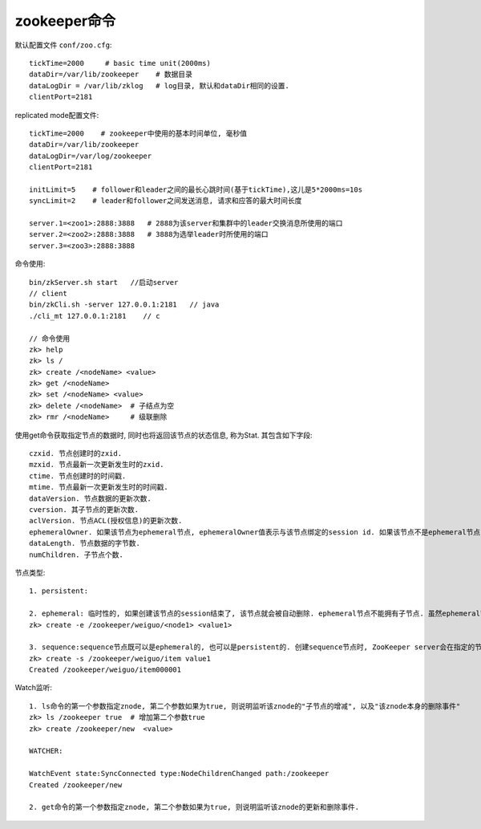 zookeeper命令
========================

默认配置文件 ``conf/zoo.cfg``::

   tickTime=2000     # basic time unit(2000ms)
   dataDir=/var/lib/zookeeper    # 数据目录
   dataLogDir = /var/lib/zklog   # log目录, 默认和dataDir相同的设置.
   clientPort=2181


replicated mode配置文件::

    tickTime=2000    # zookeeper中使用的基本时间单位, 毫秒值
    dataDir=/var/lib/zookeeper
    dataLogDir=/var/log/zookeeper
    clientPort=2181

    initLimit=5    # follower和leader之间的最长心跳时间(基于tickTime),这儿是5*2000ms=10s
    syncLimit=2    # leader和follower之间发送消息, 请求和应答的最大时间长度

    server.1=<zoo1>:2888:3888   # 2888为该server和集群中的leader交换消息所使用的端口
    server.2=<zoo2>:2888:3888   # 3888为选举leader时所使用的端口
    server.3=<zoo3>:2888:3888






命令使用::

    bin/zkServer.sh start   //启动server
    // client
    bin/zkCli.sh -server 127.0.0.1:2181   // java
    ./cli_mt 127.0.0.1:2181    // c

    // 命令使用
    zk> help
    zk> ls /
    zk> create /<nodeName> <value>
    zk> get /<nodeName>  
    zk> set /<nodeName> <value>
    zk> delete /<nodeName>  # 子结点为空
    zk> rmr /<nodeName>     # 级联删除

使用get命令获取指定节点的数据时, 同时也将返回该节点的状态信息, 称为Stat. 其包含如下字段::

    czxid. 节点创建时的zxid.
    mzxid. 节点最新一次更新发生时的zxid.
    ctime. 节点创建时的时间戳.
    mtime. 节点最新一次更新发生时的时间戳.
    dataVersion. 节点数据的更新次数.
    cversion. 其子节点的更新次数.
    aclVersion. 节点ACL(授权信息)的更新次数.
    ephemeralOwner. 如果该节点为ephemeral节点, ephemeralOwner值表示与该节点绑定的session id. 如果该节点不是ephemeral节点, ephemeralOwner值为0. 至于什么是ephemeral节点, 请看后面的讲述.
    dataLength. 节点数据的字节数.
    numChildren. 子节点个数.


节点类型::


    1. persistent:

    2. ephemeral: 临时性的, 如果创建该节点的session结束了, 该节点就会被自动删除. ephemeral节点不能拥有子节点. 虽然ephemeral节点与创建它的session绑定, 但只要该该节点没有被删除, 其他session就可以读写该节点中关联的数据. 使用-e参数指定创建ephemeral节点
    zk> create -e /zookeeper/weiguo/<node1> <value1>

    3. sequence:sequence节点既可以是ephemeral的, 也可以是persistent的. 创建sequence节点时, ZooKeeper server会在指定的节点名称后加上一个数字序列, 该数字序列是递增的. 因此可以多次创建相同的sequence节点, 而得到不同的节点. 使用-s参数指定创建sequence节点:
    zk> create -s /zookeeper/weiguo/item value1
    Created /zookeeper/weiguo/item000001


Watch监听::

    1. ls命令的第一个参数指定znode, 第二个参数如果为true, 则说明监听该znode的"子节点的增减", 以及"该znode本身的删除事件"
    zk> ls /zookeeper true  # 增加第二个参数true
    zk> create /zookeeper/new  <value>

    WATCHER:

    WatchEvent state:SyncConnected type:NodeChildrenChanged path:/zookeeper
    Created /zookeeper/new

    2. get命令的第一个参数指定znode, 第二个参数如果为true, 则说明监听该znode的更新和删除事件.




